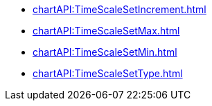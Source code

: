 *** xref:chartAPI:TimeScaleSetIncrement.adoc[]
*** xref:chartAPI:TimeScaleSetMax.adoc[]
*** xref:chartAPI:TimeScaleSetMin.adoc[]
*** xref:chartAPI:TimeScaleSetType.adoc[]